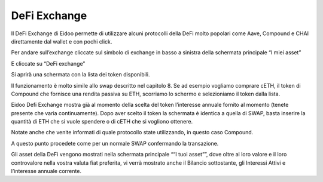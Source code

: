 DeFi Exchange
==============

Il DeFi Exchange di Eidoo permette di utilizzare alcuni protocolli della DeFi molto popolari come Aave, Compound e CHAI direttamente dal wallet e con pochi click. 

Per andare sull’exchange cliccate sul simbolo di exchange in basso a sinistra della schermata principale “I miei asset”

 
E cliccate su “DeFi exchange”

 

 
Si aprirà una schermata con la lista dei token disponibili.


 


Il funzionamento è molto simile allo swap descritto nel capitolo 8. Se ad esempio vogliamo comprare cETH, il token di Compound che fornisce una rendita passiva su ETH, scorriamo lo schermo e selezioniamo il token dalla lista.

 

Eidoo Defi Exchange mostra già al momento della scelta del token l’interesse annuale fornito al momento (tenete presente che varia continuamente). Dopo aver scelto il token la schermata è identica a quella di SWAP, basta inserire la quantità di ETH che si vuole spendere o di cETH che si vogliono ottenere.

 
Notate anche che venite informati di quale protocollo state utilizzando, in questo caso Compound.

 

A questo punto procedete come per un normale SWAP confermando la transazione. 

 
Gli asset della DeFi vengono mostrati nella schermata principale ““I tuoi asset””, dove oltre al loro valore e il loro controvalore nella vostra valuta fiat preferita, vi verrà mostrato anche il Bilancio sottostante, gli Interessi Attivi e l’interesse annuale corrente.

 


 
